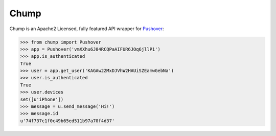 Chump
=====

Chump is an Apache2 Licensed, fully featured API wrapper for `Pushover <https://pushover.net>`_:

.. code-block:: pycon

	>>> from chump import Pushover
	>>> app = Pushover('vmXXhu6J04RCQPaAIFUR6JOq6jllP1')
	>>> app.is_authenticated
	True
	>>> user = app.get_user('KAGAw2ZMxDJVhW2HAUiSZEamwGebNa')
	>>> user.is_authenticated
	True
	>>> user.devices
	set([u'iPhone'])
	>>> message = u.send_message('Hi!')
	>>> message.id
	u'74f737c1f0c49b65ed511b97a70f4d37'

